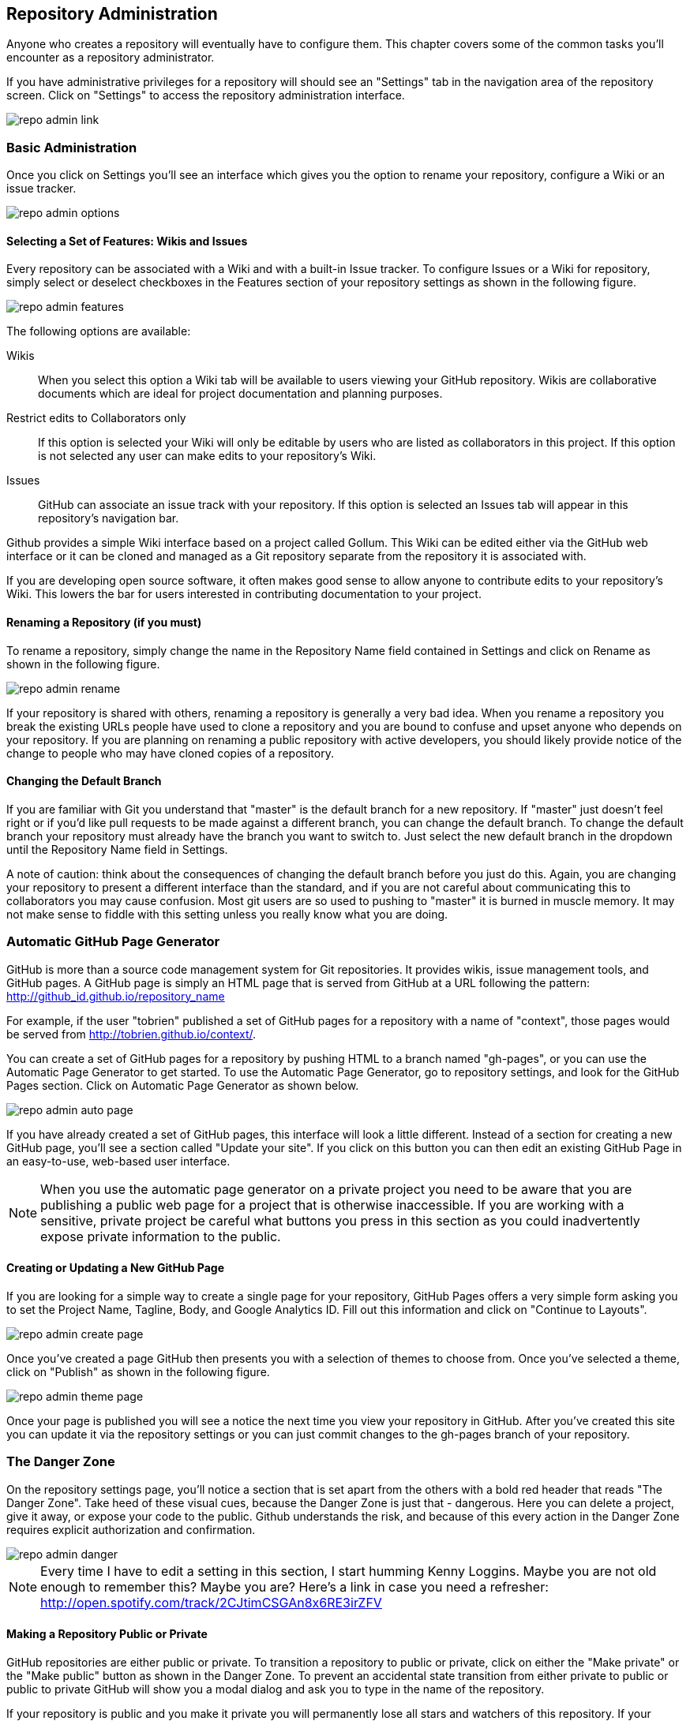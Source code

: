 [[repo-admin]]
== Repository Administration

Anyone who creates a repository will eventually have to configure
them.  This chapter covers some of the common tasks you'll encounter
as a repository administrator. 

If you have administrative privileges for a repository will should see
an "Settings" tab in the navigation area of the repository screen.  Click
on "Settings" to access the repository administration interface.

image::images/repo-admin-link.png[]

=== Basic Administration

Once you click on Settings you'll see an interface which gives you the
option to rename your repository, configure a Wiki or an issue
tracker.

image::images/repo-admin-options.png[]

==== Selecting a Set of Features: Wikis and Issues

Every repository can be associated with a Wiki and with a built-in
Issue tracker.  To configure Issues or a Wiki for repository, simply
select or deselect checkboxes in the Features section of your
repository settings as shown in the following figure.

image::images/repo-admin-features.png[]

The following options are available:

Wikis::
        When you select this option a Wiki tab will be available to
        users viewing your GitHub repository. Wikis are collaborative
        documents which are ideal for project documentation and
        planning purposes.

Restrict edits to Collaborators only::
         If this option is selected your Wiki will only be editable by
         users who are listed as collaborators in this project. If
         this option is not selected any user can make edits to your
         repository's Wiki.

Issues::
        GitHub can associate an issue track with your repository. If
        this option is selected an Issues tab will appear in this
        repository's navigation bar.

Github provides a simple Wiki interface based on a project called
Gollum.    This Wiki can be edited either via the GitHub web interface
or it can be cloned and managed as a Git repository separate from the
repository it is associated with. 

If you are developing open source software, it often makes good sense
to allow anyone to contribute edits to your repository's Wiki.  This
lowers the bar for users interested in contributing documentation to
your project.

==== Renaming a Repository (if you must)

To rename a repository, simply change the name in the Repository Name
field contained in Settings and click on Rename as shown in the
following figure.

image::images/repo-admin-rename.png[]

If your repository is shared with others, renaming a repository is
generally a very bad idea.  When you rename a repository you break the
existing URLs people have used to clone a repository and you are bound
to confuse and upset anyone who depends on your repository.  If you
are planning on renaming a public repository with active developers,
you should likely provide notice of the change to people who may have
cloned copies of a repository.

==== Changing the Default Branch

If you are familiar with Git you understand that "master" is the
default branch for a new repository. If "master" just doesn't feel
right or if you'd like pull requests to be made against a different
branch, you can change the default branch.  To change the default
branch your repository must already have the branch you want to switch
to.  Just select the new default branch in the dropdown until the
Repository Name field in Settings.

A note of caution: think about the consequences of changing the
default branch before you just do this.  Again, you are changing your
repository to present a different interface than the standard, and if
you are not careful about communicating this to collaborators you may
cause confusion. Most git users are so used to pushing to "master" it
is burned in muscle memory. It may not make sense to fiddle with this
setting unless you really know what you are doing.

[repo-admin-pages]
=== Automatic GitHub Page Generator

GitHub is more than a source code management system for Git
repositories. It provides wikis, issue management tools, and GitHub
pages. A GitHub page is simply an HTML page that is served from GitHub
at a URL following the pattern:
http://github_id.github.io/repository_name

For example, if the user "tobrien" published a set of GitHub pages for a repository with
a name of "context", those pages would be served from
http://tobrien.github.io/context/.

You can create a set of GitHub pages for a repository by pushing HTML
to a branch named "gh-pages", or you can use the Automatic Page Generator
to get started.  To use the Automatic Page Generator, go to repository
settings, and look for the GitHub Pages section.  Click on Automatic
Page Generator as shown below.

image::images/repo-admin-auto-page.png[]

If you have already created a set of GitHub pages, this interface will
look a little different.  Instead of a section for creating a new
GitHub page, you'll see a section called "Update your site".  If you
click on this button you can then edit an existing GitHub Page in an
easy-to-use, web-based user interface.

[NOTE]
====
When you use the automatic page generator on a private project you
need to be aware that you are publishing a public web page for a
project that is otherwise inaccessible. If you are working with a
sensitive, private project be careful what buttons you press in this
section as you could inadvertently expose private information to the public.
====

==== Creating or Updating a New GitHub Page

If you are looking for a simple way to create a single page for your
repository, GitHub Pages offers a very simple form asking you to set
the Project Name, Tagline, Body, and Google Analytics ID.  Fill out
this information and click on "Continue to Layouts".

image::images/repo-admin-create-page.png[]

Once you've created a page GitHub then presents you with a selection
of themes to choose from.   Once you've selected a theme, click on
"Publish" as shown in the following figure.

image::images/repo-admin-theme-page.png[]

Once your page is published you will see a notice the next time you
view your repository in GitHub.  After you've created this site you
can update it via the repository settings or you can just commit
changes to the gh-pages branch of your repository.

=== The Danger Zone

On the repository settings page, you'll notice a section that is set
apart from the others with a bold red header that reads "The Danger
Zone".  Take heed of these visual cues, because the Danger Zone is
just that - dangerous.  Here you can delete a project, give it away,
or expose your code to the public.  Github understands the risk, and
because of this every action in the Danger Zone requires explicit
authorization and confirmation.

image::images/repo-admin-danger.png[]

[NOTE]
====
Every time I have to edit a setting in this section, I start humming
Kenny Loggins. Maybe you are not old enough to remember this?  Maybe
you are?  Here's a link in case you need a refresher:
http://open.spotify.com/track/2CJtimCSGAn8x6RE3irZFV
====

==== Making a Repository Public or Private

GitHub repositories are either public or private.  To transition a
repository to public or private, click on either the "Make private" or
the "Make public" button as shown in the Danger Zone.  To prevent an
accidental state transition from either private to public or public to
private GitHub will show you a modal dialog and ask you to type in the
name of the repository.

If your repository is public and you make it private you will
permanently lose all stars and watchers of this repository. If your
repository is private and you make it public it will be visible to
everyone, other users will be able to clone and fork your repository,
and your changes will be visible to others.  Here's another reminder
to be careful - you are in the Danger Zone.

==== How to Transfer Repository Ownership

Maybe you started out with a personal account and you want to transfer
ownership of a repository to an organization? Or, maybe you are just
sick of a project and want to pass responsibility to someone else?
Whatever the reason GitHub makes it easy to transfer a repository from
one acount to another.  Click on Transfer in the Danger Zone and you
will be presented with the following dialog.

image::images/repo-admin-transfer.png[]

In this dialog box you will need to type in the name of the
repository.  This precaution is necessary to make sure that you really
intend to transfer ownership.  Once you've typed in the name of the
repository supply the GitHub login id of the account you wish to
transfer this repository to.

[NOTE]
====
For years, GitHub was adopted by the industry through independent,
"rough" developers just getting tired of working with internal source
code management tools. These developers would often just develop on a
private GitHub repository and then sync with an internal SCM when they
were finished. When companies finally wake up to the glorious
perfection of GitHub they usually want you to transfer ownership of a
GitHub repository to a GitHub account - this is one example displaying the utility of the transfer feature.
====

==== Deleting a Repository

Maybe you've forked a repository, made a pull request, and now you've
decided that you are done with it?  Maybe you have decided that a
repository is no longer necessary? or maybe your project angers you?
In all of these cases the appropriate action may be to delete a GitHub
repository.

To delete a GitHub repository click "Delete" in the Danger Zone.  Note
that this action isn't to be taken lightly.  If you do choose to
condemn a repository to this fate you should know that this action is
entirely irreverisible. If, moments after a successful deletion, you
realize that you have just thrown out something of incredible value,
you are out of luck.

Nothing can be done to recover a deleted project.  So, be careful.  As
with all other actions in the Danger Zone, GitHub will ask you to
confirm the action by typing in the name of the repository.

=== Managing Access to an Individual Repository

When you create a repository you are the only once who has push
privileges to that repository.  To grant other GitHub users push
privileges you will need to either configure a team for an
organization that owns a repository or you will need to grant them
access to a repository as a collaborator.

To grant access to collaborators, click on Settings for your
repository, then select "Collaborators" from the navigation menu on
the left side of the interface.  You should then see an interface that
resembles the following figure.

image::images/repo-admin-collaborators.png[]

To add a new collaborator, type the first few characters of the GitHub
user's id into the text field next to the Add button. As GitHub
locates a matching account it will display a list of accounts to
choose from. Once you've located the appropriate acount click on the
Add button. At this point, the collaborator will likely receive an
email notifying them that you added them to a repository. These
collaborators can now push to this repository.

==== Teams vs. Individuals: What's Appropriate?

Working with collaborators just won't scale beyond a handful of
projects.  If you are working at a company that has many development
teams with access to tens, hundreds, or thousands of projects,
managing individual repository collaborator lists is going to get old, quick.

If, on the other hand, you are working on one of two projects as an
individual or you have an open source project with only a handful of
contributors, you might not need the overhead of an organization.

When you don't have an organization with teams there is no way for you
as a repository owner to add a collaborator with administrator
privileges to the repository. While it is possible to run an
organization's GitHub activity from an individual's account the lack
of teams and the inability to assign administrative access to any
other user is often the factor that motivates a company to move from
individual accounts to a shared, organization account.

==== Strategies for Managing Collaborators

The following sections provide some guidance for configuring
repository security in GitHub for different kinds of projects both
open source and corporate.

===== How to manage access to Open Source Projects

Whenever I'm in a meeting and some managers says something like, "Are we following
open source best practices?" I can't help but snicker a bit. There is
no such thing as "open source best practice" because there are a
thousand different flavors of open source project.  There's everything
from the one-person despotism model to projects run by open source
foundations like Apache which can take years and years to make simple
decisions by consensus.  I'll focus on these two extremes, but you
should also understand that there are limitless shades of grey between
these two options.

Assume you run a one-person open source project.  You wrote an
important piece of Ruby or Javascript code and you made it available
to the world.  You don't operate the project under any sort of
umbrella organization such as the Eclipse Foundation or the Free
Software Foundation, and you are not writing this code on behalf of a
company.  Unless you have a desire to share administrative privileges
with another user, you can simply manage contributors using simple
collaborators on the repository settings interface.   If you do want
to spread out the responsibility for administration you should upgrade
to a Bronze plan and create teams within an organization.

On the other end of the spectrum are projects at open source
Foundations like Eclipse and Apache.  If you are running a project at
one of these organizations it is very likely that there is already an
organization on GitHub.  Most open source foundations exist to provide
a neutral legal entity that to which intellectual property can be
assigned which isn't under the specific control of a single commercial
entity.  In these cases it is critical that your organization maintain
a GitHub organization and that you avoid hosting repositories in
individual accounts.

===== How to manage access during Commercial Development

If you work for a company that is using GitHub the decision is obvious
- use an organization and create teams.  Software development teams
are too numerous and constantly changing to have to worry about
managing repository-specific collaborators.  And, no matter what the
size of your teams, if you have two developers or 20,000, making the
organization the owner of the repository is more stable than relying
on individuals to be stewards of your code.

What is meant by "commercial development"? In this section we're
discuss any development in GitHub that is being done on behalf of a
company. Although there is nothing explicit in the Terms of Service,
in the opinion of this author, if you are using GitHub for a
commercial purpose you should have an paid account with an
organization. GitHub's free service is great for individuals and open
source projects, but don't try to get around the limitations of
personal accounts to take advantage of the platform for commercial
purpose.  For starters, it's classless, GitHub is a company that has
given back to the community and you should be supporting them if you
use this platform to engage in commerce.  Second, you could get in
trouble if you attempt to skirt the limitations of personal accounts
for commercial use.

[NOTE]
====
If you are planning on just using a single login to mimic the features
of a corporate account you should know that GitHub's terms of service
are very explicit about requiring every account to map to one and only
one person.  If you were planning on creating an account for your
company and just sharing the password, this is going to fall far
outside the Terms of Service and you would be at risk of having this
account suspended.  Here's the important passage from the Terms of
Service:

Term 4: "Your login may only be used by one person - a single login shared by
multiple people is not permitted. You may create separate logins for
as many people as your plan allows."

Term 7: "One person or legal entity may not maintain more than one free account."

====

=== Managing Repository Deploy Keys

Deploy keys are SSH keys created for systems, scripts, and other
systems that need to be granted read-write privileges to your
repository.  Deploy keys can be useful in any of the following
situations (and many more)

Continuous Integration Servers::
           Continuous Integration Servers are servers which watch your
           repository and trigger builds in response to commit
           activity.  They can be used to run the entire build and any
           accompanying tests continuously - this means that you are
           always making sure that your codebase is ready to be
           deployed and it also helps to identify problems as soon as
           they have been introduced into a system. It is common for
           continuous integration servers to both read Git
           repositories during a build, but it is also common for
           Continuous Servers such as Jenkins to offer the ability to
           automate and test branch merges pushing the resulting
           branch back to GitHub when the process is completed.

Automated Build and Release Scripts::
          Maybe you have a shell script that automates a build and
          deploys a system to production? Or, maybe GitHub is at the
          center of a custom approach to managing infrastructure. In
          these cases you may have scripts which require both read and
          write access to a GitHub repository.

Deployment Automation Tools::
           Tools such as Chef, Puppet, and CFEngine are increasingly
           configured to interact with Git as a source of code to
           compile and deploy or configuration stored in Git. These
           tools will often need both read and write access to GitHub,
           and deploy keys give you this option without having to copy
           a user's private key.

Both of the situations outline above could easily be solved by simply
copying your own, personal SSH key to some server and just configuring
a continuous integration server or a script to assume your
identity. The problem with this approach is that, in doing so, you've
created a security risk. Instead of locking down access to a single
repository, you've simply extended your own access rights to a shared,
automated system. If someone wanted to compromise all of your
repositories they could simply copy your SSH key and use it to access
everything else you have access to. 

In general, it is a bad idea to distribute your personal SSH key to
anyone, and it is a very bad idea to lend your identity to a piece of
infrastructure or a release script.  What if someone compromises this
script? In this world the only real thing you have is your good name,
why lend it to Jenkins?  If you are going to give access to something
like a CI server you'll need to either create a role account or use a
Deploy Key.

For this reason, GitHub gives you the ability to store a Deploy Key.
To use a Deploy Key for a server you will need to create a new SSH key
and configure the server to use this key.   Once you've created a new
public and private SSH key pair, navigate to your repository's settings and
click on "Deploy Keys" in the settings navigation menu on the left
side of the interface.  You will see a form that accepts a Deploy Key
name as well as the contents of your newly created SSH public key.
Store the deploy key here and your continuous integration server or
custom release script will then have the ability to clone, pull, and
push to your GitHub repository.

image::images/repo-admin-deploy-key.png[]

Should you use Deploy Keys or Role Accounts? If you have hundreds of
projects and you need to manage programmatic access to these
repositories, you may want to simply create a role account.  This will
be a separate identity on GitHub and you can freely add this identity
to any organization teams you have created to manage access to your
repositories.

[NOTE]
====
Role accounts are against the GitHub Terms of Service, but
they've stated explicitly that they are acceptable. Even though your
lawyer will tell you to believe the Terms of Service, I believe the
GitHub documentation.
====

Once of the downsides of deploy keys is that you cannot use the same
key twice in two different repositories.  If you try to you will get
an error "Key already in use", and you will then have to create a
different, unique deploy key for every repository you'll need to
access programmatically. If you are using more than a single
repository this isn't just a pain in the neck, it is an unmanageable
situation.  If managing deploy keys becomes a hassle, create an
organization and a role account to manage programmatic access with teams.

=== Repository Service Hooks

image::images/repo-admin-service-hooks.png[]

Explain them all, do it...

==== Simple Integration, REST, HTTP

* WebHook URLs (0)

===== With Webhooks, the Possibilities are Endless

Talk about how you could use Webhooks to write your own integrations.

===== Integration Possibilities

Create an idea list here.

==== Project Management Tools

* ActiveCollab - http://www.activecollab.com/
* Acunote - http://www.acunote.com/
* AgileBench - http://www.agilebench.com/
* AgileZen - http://www.agilezen.com
* Backlog - http://backlogtool.com/
* BasecampClassic
* Basecamp
* ScrumDo
* Trello - https://trello.com/
* ZohoProjects

===== Keeping Management Happy with Github

Talk about how managers often want to track progress and how Github
adapts to the various tools

===== Project Management Possibilities

Create an idea list here.

==== Infrastructure/Messaging

* Amazon Simple Notification Service (SNS) -
  http://www.activecollab.com/
* AMQP - http://www.amqp.org/
* Email

===== Github as a Gear in a Mighty Machine

Discuss some of the uses for Github as a source of messages.  How you
could use Github as a foundation for an asynchronous workflow.   

===== Messaging Possibilities

Create an idea list here.

==== Customer Support

* Apoio - http://www.apo.io/
* Zendesk

===== Github is for Customers?

Yes, yes it is.

===== Customer Service Possibilities

Create an idea list here.

==== Cloud and Platform-as-a-Service (PaaS)

* AppHarbor

===== Github is All Up in Your Cloud

If you use a PaaS service like EC2 or AppHarbor discuss how Github can
be integrated into your cloud deployment strategies.

===== Cloud Possibilities

Create an idea list here.

==== Task/Issue Management

* Asana - http://asana.com/
* BugHerd - http://www.bugherd.com/
* bug.ly - http://bug.ly/
* Bugzilla
* FogBugz
* Jira
* Trac
* Unfuddle - https://unfuddle.com/
* YouTrack - http://www.jetbrains.com/youtrack/index.jsp

===== Issue Management Possibilities

Users are looking for some guidance here.   Create an idea list that
will get people thinking...

==== Continuous Integration

* Bamboo - http://www.atlassian.com/software/bamboo/overview
* Jenkins (GitHub plugin)
* Jenkins (Git plugin)
* TeamCity
* Travis - https://travis-ci.org/

===== When this Code Changes, Build!

Discuss (briefly) the importance of CI systems and how a close
connection between SCM and CI systems is essential.   Reference other
O'Reilly books that cover CI.

===== Continuous Integration Possibilities

Users are looking for some guidance here.   Create an idea list that
will get people thinking...

==== Chat and Instant Messaging

* Amazon Simple Notification Service (SNS) -
  http://www.activecollab.com/
* Campfire
* IRC
* Jabber

===== Github us Just Another Member of Your Team

Talk about how having persistent chat room is how things get done, and
then talk about how a common pattern is to have Github sit in on your chatroom.

==== Social Networks and Microblogging

* buddycloud (Github plugin) - http://buddycloud.com/
* Boxcar - http://boxcar.io/
* Co-Op - http://coopapp.com/
* FriendFeed
* StatusNet - http://status.net/
* Twitter
* Yammer

===== Everyone's all a-twitter about Your Repositories

Talk about how Twitter is a popular way for people to discuss and
reference code.     Discuss the emergence of these internal
twitter-clones such as Yammer.  

Briefly touch upon the fact that there's only an arbitrary difference
between status and chat.

===== Possibilities for Twitter, FriendFeed, etc.

Create an idea list here.

==== Build Gamification

* Buildcoin - http://buildcoin.com/

===== Development as a Game

Well I certainly hope this doesn't catch on, but we should likely
explain it a bit.

===== Gamification Possibilities

Create an idea list here.

==== Infrastructure Monitoring

* CopperEgg - http://copperegg.com

==== Code Quality and Analysis

* CodeClimate - https://codeclimate.com/

==== Code Conversion

* CodePorting-C#2Java  - http://codeporting.com/

==== Documentation

* CoffeeDoc.info - http://coffeedoc.info/
* Weblate - http://weblate.org/en/
* WebTranslateIt - https://webtranslateit.com/

==== Telephony and Voice Systems

* Twilio - http://www.twilio.com/

==== TODO: Uncategorized

Tim: I'm going to categorize all of these.   This has been something
I've wanted to do for years now because I think it would be a valuable
asset.  If we could work this into the book and make this section a
sort of an "idea book" for how to integrate Github into your
infrastruction it will move inventory.    I've been looking for this
to help convince clients to adopt Github.





* Cube
* Ducksboard

* Fisheye
* Flowdock
* Freckle
* Gemini
* Gemnasium
* geocommit
* GetLocalization
* gitlive
* Grmble
* GroupTalent
* Grove
* Habitualist
* Hall
* Harvest
* HipChat
* Hostedgraphite
* Hubcap
* HubCI
* Humbug
* IceScrum
* Irker
* Jaconda
* Kanbanery
* Kickoff
* Lean-To
* Lighthouse
* Lingohub
* Loggly
* MantisBT
* Masterbranch
* MQTT publish
* Notify My Android
* Nodejitsu
* Notifo
* OnTime
* Pachube
* Packagist
* PivotalTracker
* Planbox
* Planio
* Presently
* Prowl
* PuppetLinter
* Pushover
* PythonPackages
* Railsbp
* RailsBrakeman
* Rally
* RationalTeamConcert
* Rdocinfo
* ReadTheDocs
* Redmine
* Rubyforge

* ShiningPanda
* Slatebox
* SnowyEvening
* Socialcast
* SoftLayerMessaging
* Sourcemint
* SplendidBacon
* Sprintly
* SqsQueue
* Stackmob
* Talker
* TargetProcess
* Tender
* TestPilot
* Toggl
* Trajectory


  





